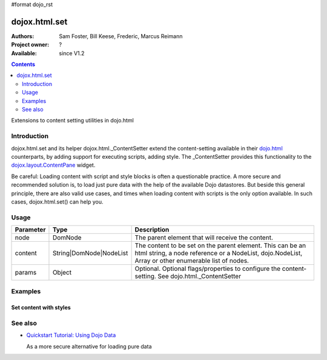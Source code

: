 #format dojo_rst

dojox.html.set
===============

:Authors: Sam Foster, Bill Keese, Frederic, Marcus Reimann
:Project owner: ?
:Available: since V1.2

.. contents::
   :depth: 2

Extensions to content setting utilities in dojo.html

============
Introduction
============

dojox.html.set and its helper dojox.html._ContentSetter extend the content-setting available in their `dojo.html <dojo/html>`_ counterparts, by adding support for executing scripts, adding style. The _ContentSetter provides this functionality to the `dojox.layout.ContentPane <dojox/layout/ContentPane>`_ widget.

Be careful: Loading content with script and style blocks is often a questionable practice. A more secure and recommended solution is, to load just pure data with the help of the available Dojo datastores. But beside this general principle, there are also valid use cases, and times when loading content with scripts is the only option available. In such cases, dojox.html.set() can help you.


=====
Usage
=====

.. code-block :: javascript
 :linenos:

  dojo.require("dojox.html._base");
  dojox.html.set(node, content, {
      executeScripts: true, 
      scriptHasHooks: false,
      renderStyles: true
  });

===========  =======================  ======================================================================
Parameter    Type                     Description
===========  =======================  ======================================================================
node         DomNode  	              The parent element that will receive the content.
content      String|DomNode|NodeList  The content to be set on the parent element. This can be an html string, a node reference or a NodeList, dojo.NodeList, Array or other enumerable list of nodes.
params       Object                   Optional. Optional flags/properties to configure the content-setting. See dojo.html._ContentSetter
===========  =======================  ======================================================================


========
Examples
========

Set content with styles
-----------------------

.. code-example::

  .. javascript::

    <script type="text/javascript">
        dojo.require("dojox.html._base");
        dojo.addOnLoad(function(){
            var content = "<div style='background-color: #dffadb; padding: 10px;'>"
                +"The content."
                + "</div>"
                +"<div style='background-color: #faefdb; padding: 10px;'>"
                + "It can be an html string, a node reference or a NodeList, "
                + "dojo.NodeList, Array or other enumerable list of nodes."
                + "</div>";
            dojox.html.set(dojo.byId("myNode1"), content, {
                executeScripts: false, 
                scriptHasHooks: false,
                renderStyles: true
            });
        });
    </script>

  .. html::

    <div id="myNode1">I'm an empty node</div>


========
See also
========

* `Quickstart Tutorial: Using Dojo Data <quickstart/data/usingdatastores>`_

  As a more secure alternative for loading pure data
